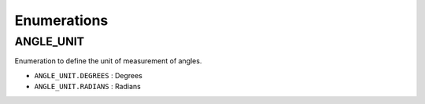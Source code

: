 Enumerations
------------

ANGLE_UNIT
~~~~~~~~~~

Enumeration to define the unit of measurement of angles.

-  ``ANGLE_UNIT.DEGREES`` : Degrees
-  ``ANGLE_UNIT.RADIANS`` : Radians
